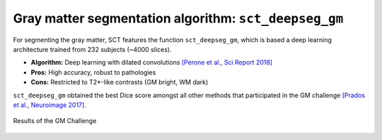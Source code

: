 Gray matter segmentation algorithm: ``sct_deepseg_gm``
######################################################

For segmenting the gray matter, SCT features the function ``sct_deepseg_gm``, which is based a deep learning architecture trained from 232 subjects (~4000 slices).

* **Algorithm:** Deep learning with dilated convolutions `[Perone et al., Sci Report 2018] <https://www.nature.com/articles/s41598-018-24304-3>`_
* **Pros:** High accuracy, robust to pathologies
* **Cons:** Restricted to T2*-like contrasts (GM bright, WM dark)

``sct_deepseg_gm`` obtained the best Dice score amongst all other methods that participated in the GM challenge `[Prados et al., Neuroimage 2017] <https://pubmed.ncbi.nlm.nih.gov/28286318/>`_.

.. figure:: https://raw.githubusercontent.com/spinalcordtoolbox/doc-figures/jn/2857-add-remaining-tutorials/gm-wm-segmentation/gm-challenge.png
   :align: center

   Results of the GM Challenge

